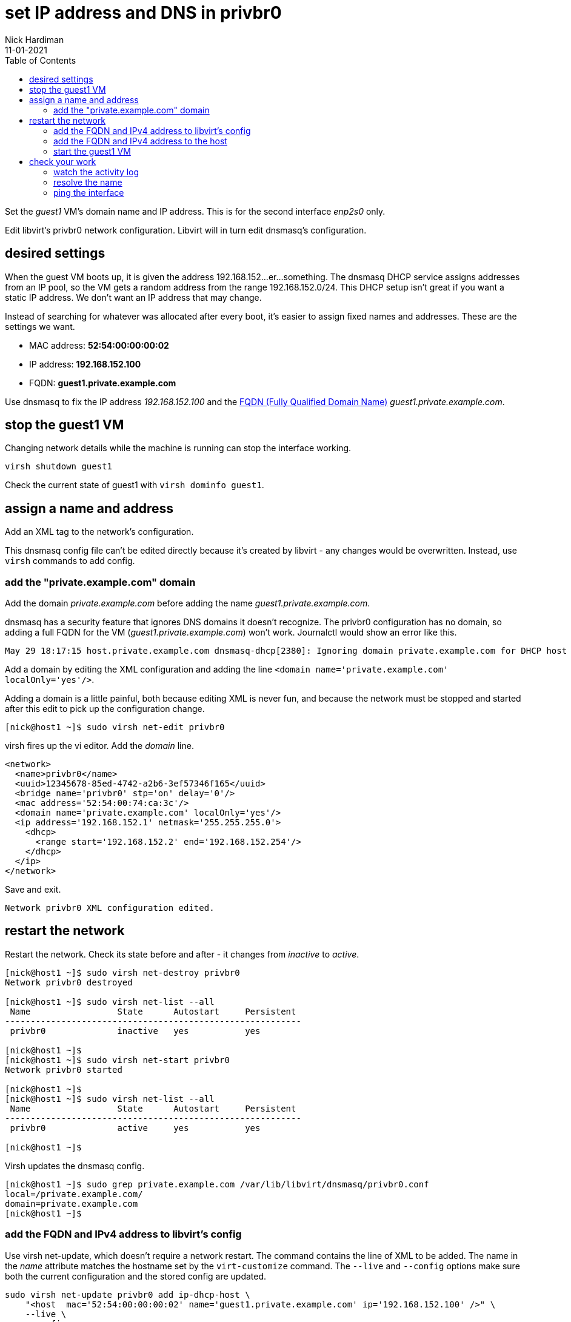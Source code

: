 = set IP address and DNS in privbr0 
Nick Hardiman 
:source-highlighter: pygments
:toc: 
:revdate: 11-01-2021

Set the _guest1_ VM's domain name and IP address.
This is for the second interface _enp2s0_ only. 

Edit libvirt's privbr0 network configuration. 
Libvirt will in turn edit dnsmasq's configuration.


== desired settings 

When the guest VM boots up, it is given the address 192.168.152...er...something. 
The dnsmasq DHCP service assigns addresses from an IP pool, so the VM gets a random address from the range 192.168.152.0/24. 
This DHCP setup isn't great if you want a static IP address. 
We don't want an IP address that may change. 

Instead of searching for whatever was allocated after every boot, it's easier to assign fixed names and addresses. 
These are the settings we want. 

* MAC address: *52:54:00:00:00:02*
* IP address: *192.168.152.100*
* FQDN: *guest1.private.example.com*

Use dnsmasq to fix the IP address _192.168.152.100_ and the 
https://en.wikipedia.org/wiki/Fully_qualified_domain_name[FQDN (Fully Qualified Domain Name)] _guest1.private.example.com_.


== stop the guest1 VM

Changing network details while the machine is running can stop the interface working.

[source,shell]
....
virsh shutdown guest1
....

Check the current state of guest1 with ``virsh dominfo guest1``.


== assign a name and address

Add an XML tag to the network's configuration.

This dnsmasq config file can't be edited directly because it's created by libvirt - any changes would be overwritten. 
Instead, use ``virsh`` commands to add config. 


=== add the "private.example.com" domain 

Add the domain _private.example.com_ before adding the name _guest1.private.example.com_.

dnsmasq has a security feature that ignores DNS domains it doesn't recognize. 
The privbr0 configuration has no domain, so adding a full FQDN for the VM (_guest1.private.example.com_) won't work. Journalctl would show an error like this. 

[source,shell]
....
May 29 18:17:15 host.private.example.com dnsmasq-dhcp[2380]: Ignoring domain private.example.com for DHCP host name guest1
....

Add a domain by editing the XML configuration and adding the line ``<domain name='private.example.com' localOnly='yes'/>``.

Adding a domain is a little painful, both because editing XML is never fun, and because the network must be stopped and started after this edit to pick up the configuration change. 


[source,shell]
....
[nick@host1 ~]$ sudo virsh net-edit privbr0
....

virsh fires up the vi editor. 
Add the _domain_ line. 

[source,xml]
....
<network>
  <name>privbr0</name>
  <uuid>12345678-85ed-4742-a2b6-3ef57346f165</uuid>
  <bridge name='privbr0' stp='on' delay='0'/>
  <mac address='52:54:00:74:ca:3c'/>
  <domain name='private.example.com' localOnly='yes'/>
  <ip address='192.168.152.1' netmask='255.255.255.0'>
    <dhcp>
      <range start='192.168.152.2' end='192.168.152.254'/>
    </dhcp>
  </ip>
</network>
....

Save and exit. 

[source,shell]
....
Network privbr0 XML configuration edited.
....


== restart the network 

Restart the network. Check its state before and after - it changes from _inactive_ to _active_. 

[source,shell]
....
[nick@host1 ~]$ sudo virsh net-destroy privbr0
Network privbr0 destroyed

[nick@host1 ~]$ sudo virsh net-list --all
 Name                 State      Autostart     Persistent
----------------------------------------------------------
 privbr0              inactive   yes           yes

[nick@host1 ~]$ 
[nick@host1 ~]$ sudo virsh net-start privbr0
Network privbr0 started

[nick@host1 ~]$ 
[nick@host1 ~]$ sudo virsh net-list --all
 Name                 State      Autostart     Persistent
----------------------------------------------------------
 privbr0              active     yes           yes

[nick@host1 ~]$ 
....

Virsh updates the dnsmasq config.

[source,shell]
....
[nick@host1 ~]$ sudo grep private.example.com /var/lib/libvirt/dnsmasq/privbr0.conf
local=/private.example.com/
domain=private.example.com
[nick@host1 ~]$ 
....



=== add the FQDN and IPv4 address to libvirt's config

Use virsh net-update, which doesn't require a network restart. 
The command contains the line of XML to be added. 
The name in the _name_ attribute matches the hostname set by the ``virt-customize`` command.
The ``--live`` and ``--config`` options make sure both the current configuration and the stored config are updated.

[source,shell]
....
sudo virsh net-update privbr0 add ip-dhcp-host \
    "<host  mac='52:54:00:00:00:02' name='guest1.private.example.com' ip='192.168.152.100' />" \
    --live \
    --config
....

Add the host line. 

[source,shell]
....
[nick@host1 ~]$ sudo virsh net-update privbr0 add ip-dhcp-host "<host mac='52:54:00:00:00:02' name='guest1.private.example.com' ip='192.168.152.100' />" --live --config
Updated network privbr0 persistent config and live state
[nick@host1 ~]$ 
....

You can remove this line by replacing ``add`` with ``delete``. 


=== add the FQDN and IPv4 address to the host 

Libvirt knows about your new machine, but your host machine has no idea.

Add a line to /etc/hosts. 

[source,shell]
....
[nick@host1 ~]$ sudo bash -c 'echo "192.168.152.100 guest1 guest1.private.example.com" >> /etc/hosts'
[nick@host1 ~]$ 
....


=== start the guest1 VM 

Start with ``virsh start guest1``.


== check your work 

=== watch the activity log

When the _guest1_ VM starts, it uses DHCP to obtain an IP address.
The guest VM starts by broadcasting a 'looking for DHCP server' message and gets an answer from dnsmasq on the host machine. 
You can see the conversation taking place using ``journalctl``.

[source,shell]
....
[nick@host1 ~]$ journalctl -f
...
May 29 18:08:12 host.example.com dnsmasq-dhcp[2380]: DHCPREQUEST(privbr0) 192.168.152.27 52:54:00:00:00:02
May 29 18:08:12 host.example.com dnsmasq-dhcp[2380]: DHCPNAK(privbr0) 192.168.152.27 52:54:00:00:00:02 static lease available
May 29 18:08:12 host.example.com dnsmasq-dhcp[2380]: DHCPDISCOVER(privbr0) 192.168.152.27 52:54:00:00:00:02
May 29 18:08:12 host.example.com dnsmasq-dhcp[2380]: DHCPOFFER(privbr0) 192.168.152.100 52:54:00:00:00:02
May 29 18:08:12 host.example.com dnsmasq-dhcp[2380]: DHCPREQUEST(privbr0) 192.168.152.100 52:54:00:00:00:02
May 29 18:08:12 host.example.com dnsmasq-dhcp[2380]: DHCPACK(privbr0) 192.168.152.100 52:54:00:00:00:02 guest1
....


=== resolve the name 

Look up the new name using dnsmasq's DNS server. 
Dnsmasq services for privbr0 only listen to the network address, 192.168.152.1. 

[source,shell]
....
[nick@host1 ~]$ host guest1.private.example.com 192.168.152.1
Using domain server:
Name: 192.168.152.1
Address: 192.168.152.1#53
Aliases: 

guest1.private.example.com has address 192.168.152.100
[nick@host1 ~]$ 
....


=== ping the interface 

Can the host find it?

This is good. 

[source,shell]
....
[nick@host1 ~]$ ping -c1 192.168.152.100
PING 192.168.152.100 (192.168.152.100) 56(84) bytes of data.
64 bytes from guest1 (192.168.152.100): icmp_seq=1 ttl=64 time=0.226 ms

--- 192.168.152.100 ping statistics ---
1 packets transmitted, 1 received, 0% packet loss, time 0ms
rtt min/avg/max/mdev = 0.226/0.226/0.226/0.000 ms
[nick@host1 ~]$ 
....

This is bad. 

[source,shell]
....
[root@host1 ~]# ping -c1 192.168.152.100
PING 192.168.152.100 (192.168.152.100) 56(84) bytes of data.
From 192.168.152.1 icmp_seq=1 Destination Host Unreachable

--- 192.168.152.100 ping statistics ---
1 packets transmitted, 0 received, +1 errors, 100% packet loss, time 0ms

[root@host1 ~]# 
....



